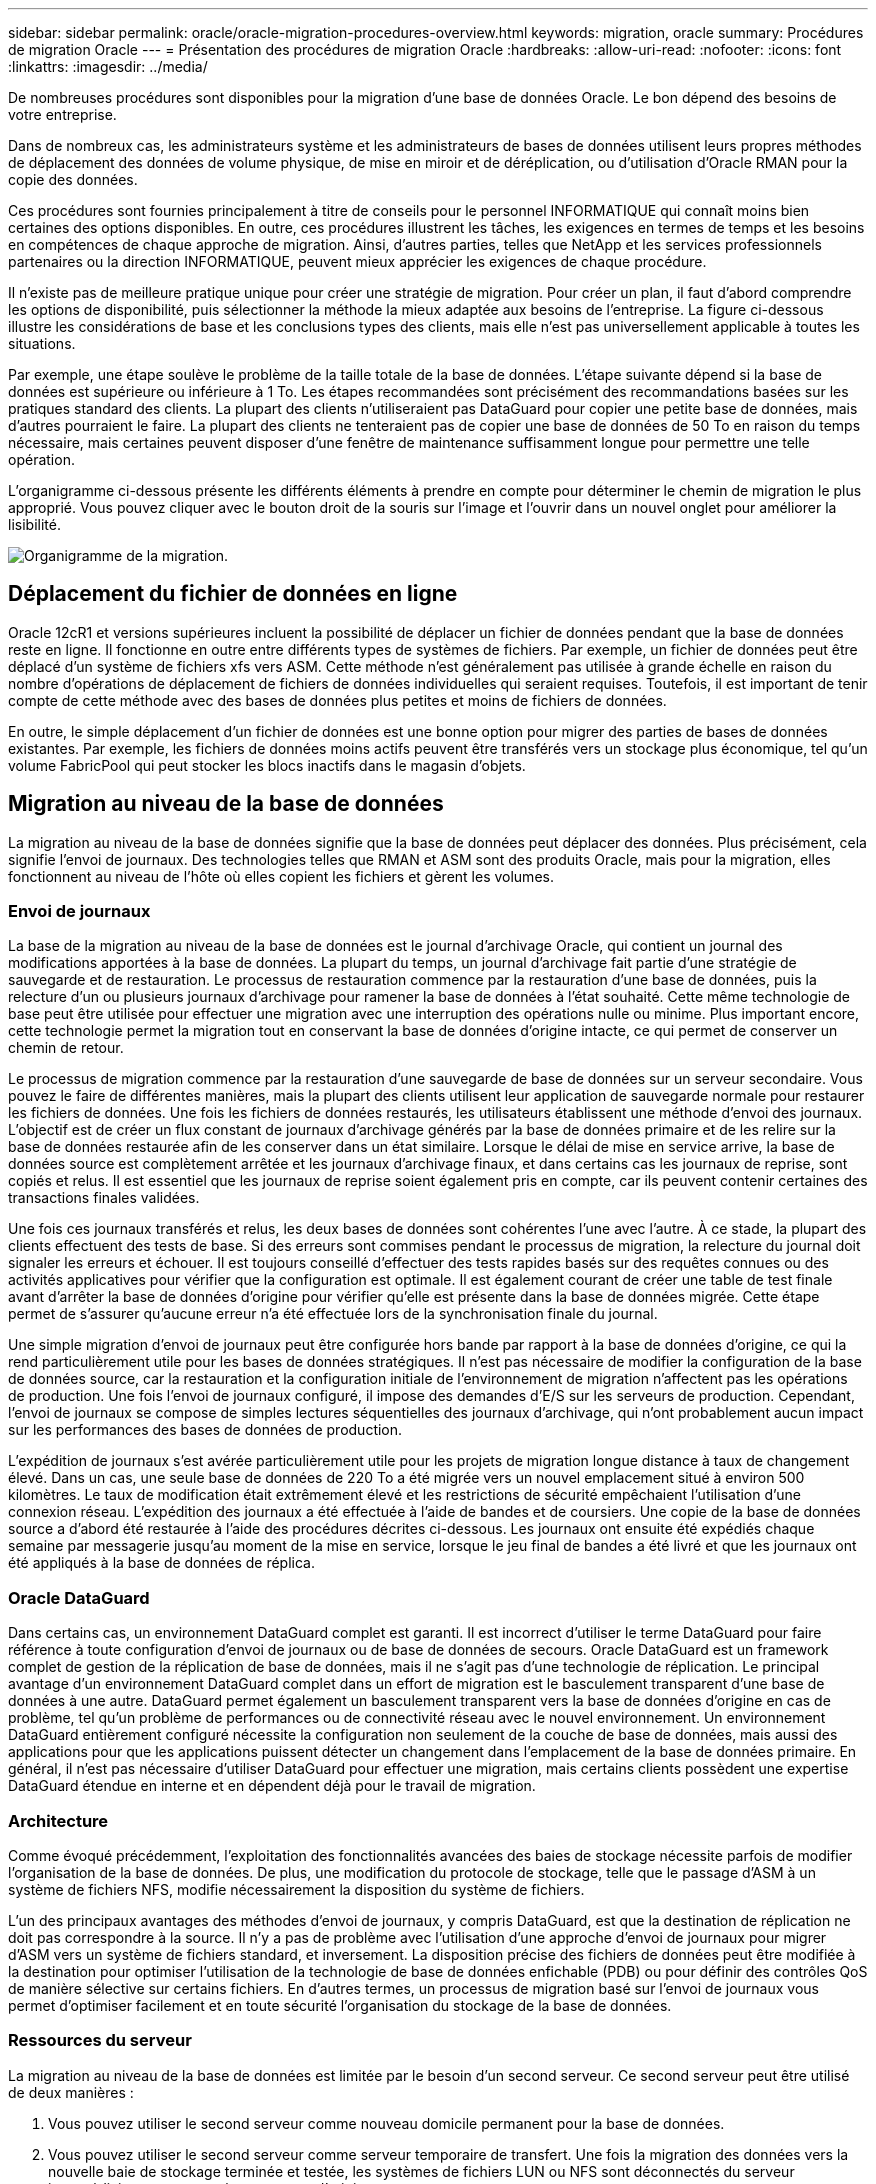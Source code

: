 ---
sidebar: sidebar 
permalink: oracle/oracle-migration-procedures-overview.html 
keywords: migration, oracle 
summary: Procédures de migration Oracle 
---
= Présentation des procédures de migration Oracle
:hardbreaks:
:allow-uri-read: 
:nofooter: 
:icons: font
:linkattrs: 
:imagesdir: ../media/


[role="lead"]
De nombreuses procédures sont disponibles pour la migration d'une base de données Oracle. Le bon dépend des besoins de votre entreprise.

Dans de nombreux cas, les administrateurs système et les administrateurs de bases de données utilisent leurs propres méthodes de déplacement des données de volume physique, de mise en miroir et de déréplication, ou d'utilisation d'Oracle RMAN pour la copie des données.

Ces procédures sont fournies principalement à titre de conseils pour le personnel INFORMATIQUE qui connaît moins bien certaines des options disponibles. En outre, ces procédures illustrent les tâches, les exigences en termes de temps et les besoins en compétences de chaque approche de migration. Ainsi, d'autres parties, telles que NetApp et les services professionnels partenaires ou la direction INFORMATIQUE, peuvent mieux apprécier les exigences de chaque procédure.

Il n'existe pas de meilleure pratique unique pour créer une stratégie de migration. Pour créer un plan, il faut d'abord comprendre les options de disponibilité, puis sélectionner la méthode la mieux adaptée aux besoins de l'entreprise. La figure ci-dessous illustre les considérations de base et les conclusions types des clients, mais elle n'est pas universellement applicable à toutes les situations.

Par exemple, une étape soulève le problème de la taille totale de la base de données. L'étape suivante dépend si la base de données est supérieure ou inférieure à 1 To. Les étapes recommandées sont précisément des recommandations basées sur les pratiques standard des clients. La plupart des clients n'utiliseraient pas DataGuard pour copier une petite base de données, mais d'autres pourraient le faire. La plupart des clients ne tenteraient pas de copier une base de données de 50 To en raison du temps nécessaire, mais certaines peuvent disposer d'une fenêtre de maintenance suffisamment longue pour permettre une telle opération.

L'organigramme ci-dessous présente les différents éléments à prendre en compte pour déterminer le chemin de migration le plus approprié. Vous pouvez cliquer avec le bouton droit de la souris sur l'image et l'ouvrir dans un nouvel onglet pour améliorer la lisibilité.

image:migration-options-flowchart.png["Organigramme de la migration"].



== Déplacement du fichier de données en ligne

Oracle 12cR1 et versions supérieures incluent la possibilité de déplacer un fichier de données pendant que la base de données reste en ligne. Il fonctionne en outre entre différents types de systèmes de fichiers. Par exemple, un fichier de données peut être déplacé d'un système de fichiers xfs vers ASM. Cette méthode n'est généralement pas utilisée à grande échelle en raison du nombre d'opérations de déplacement de fichiers de données individuelles qui seraient requises. Toutefois, il est important de tenir compte de cette méthode avec des bases de données plus petites et moins de fichiers de données.

En outre, le simple déplacement d'un fichier de données est une bonne option pour migrer des parties de bases de données existantes. Par exemple, les fichiers de données moins actifs peuvent être transférés vers un stockage plus économique, tel qu'un volume FabricPool qui peut stocker les blocs inactifs dans le magasin d'objets.



== Migration au niveau de la base de données

La migration au niveau de la base de données signifie que la base de données peut déplacer des données. Plus précisément, cela signifie l'envoi de journaux. Des technologies telles que RMAN et ASM sont des produits Oracle, mais pour la migration, elles fonctionnent au niveau de l'hôte où elles copient les fichiers et gèrent les volumes.



=== Envoi de journaux

La base de la migration au niveau de la base de données est le journal d'archivage Oracle, qui contient un journal des modifications apportées à la base de données. La plupart du temps, un journal d'archivage fait partie d'une stratégie de sauvegarde et de restauration. Le processus de restauration commence par la restauration d'une base de données, puis la relecture d'un ou plusieurs journaux d'archivage pour ramener la base de données à l'état souhaité. Cette même technologie de base peut être utilisée pour effectuer une migration avec une interruption des opérations nulle ou minime. Plus important encore, cette technologie permet la migration tout en conservant la base de données d'origine intacte, ce qui permet de conserver un chemin de retour.

Le processus de migration commence par la restauration d'une sauvegarde de base de données sur un serveur secondaire. Vous pouvez le faire de différentes manières, mais la plupart des clients utilisent leur application de sauvegarde normale pour restaurer les fichiers de données. Une fois les fichiers de données restaurés, les utilisateurs établissent une méthode d'envoi des journaux. L'objectif est de créer un flux constant de journaux d'archivage générés par la base de données primaire et de les relire sur la base de données restaurée afin de les conserver dans un état similaire. Lorsque le délai de mise en service arrive, la base de données source est complètement arrêtée et les journaux d'archivage finaux, et dans certains cas les journaux de reprise, sont copiés et relus. Il est essentiel que les journaux de reprise soient également pris en compte, car ils peuvent contenir certaines des transactions finales validées.

Une fois ces journaux transférés et relus, les deux bases de données sont cohérentes l'une avec l'autre. À ce stade, la plupart des clients effectuent des tests de base. Si des erreurs sont commises pendant le processus de migration, la relecture du journal doit signaler les erreurs et échouer. Il est toujours conseillé d'effectuer des tests rapides basés sur des requêtes connues ou des activités applicatives pour vérifier que la configuration est optimale. Il est également courant de créer une table de test finale avant d'arrêter la base de données d'origine pour vérifier qu'elle est présente dans la base de données migrée. Cette étape permet de s'assurer qu'aucune erreur n'a été effectuée lors de la synchronisation finale du journal.

Une simple migration d'envoi de journaux peut être configurée hors bande par rapport à la base de données d'origine, ce qui la rend particulièrement utile pour les bases de données stratégiques. Il n'est pas nécessaire de modifier la configuration de la base de données source, car la restauration et la configuration initiale de l'environnement de migration n'affectent pas les opérations de production. Une fois l'envoi de journaux configuré, il impose des demandes d'E/S sur les serveurs de production. Cependant, l'envoi de journaux se compose de simples lectures séquentielles des journaux d'archivage, qui n'ont probablement aucun impact sur les performances des bases de données de production.

L'expédition de journaux s'est avérée particulièrement utile pour les projets de migration longue distance à taux de changement élevé. Dans un cas, une seule base de données de 220 To a été migrée vers un nouvel emplacement situé à environ 500 kilomètres. Le taux de modification était extrêmement élevé et les restrictions de sécurité empêchaient l'utilisation d'une connexion réseau. L'expédition des journaux a été effectuée à l'aide de bandes et de coursiers. Une copie de la base de données source a d'abord été restaurée à l'aide des procédures décrites ci-dessous. Les journaux ont ensuite été expédiés chaque semaine par messagerie jusqu'au moment de la mise en service, lorsque le jeu final de bandes a été livré et que les journaux ont été appliqués à la base de données de réplica.



=== Oracle DataGuard

Dans certains cas, un environnement DataGuard complet est garanti. Il est incorrect d'utiliser le terme DataGuard pour faire référence à toute configuration d'envoi de journaux ou de base de données de secours. Oracle DataGuard est un framework complet de gestion de la réplication de base de données, mais il ne s'agit pas d'une technologie de réplication. Le principal avantage d'un environnement DataGuard complet dans un effort de migration est le basculement transparent d'une base de données à une autre. DataGuard permet également un basculement transparent vers la base de données d'origine en cas de problème, tel qu'un problème de performances ou de connectivité réseau avec le nouvel environnement. Un environnement DataGuard entièrement configuré nécessite la configuration non seulement de la couche de base de données, mais aussi des applications pour que les applications puissent détecter un changement dans l'emplacement de la base de données primaire. En général, il n'est pas nécessaire d'utiliser DataGuard pour effectuer une migration, mais certains clients possèdent une expertise DataGuard étendue en interne et en dépendent déjà pour le travail de migration.



=== Architecture

Comme évoqué précédemment, l'exploitation des fonctionnalités avancées des baies de stockage nécessite parfois de modifier l'organisation de la base de données. De plus, une modification du protocole de stockage, telle que le passage d'ASM à un système de fichiers NFS, modifie nécessairement la disposition du système de fichiers.

L'un des principaux avantages des méthodes d'envoi de journaux, y compris DataGuard, est que la destination de réplication ne doit pas correspondre à la source. Il n'y a pas de problème avec l'utilisation d'une approche d'envoi de journaux pour migrer d'ASM vers un système de fichiers standard, et inversement. La disposition précise des fichiers de données peut être modifiée à la destination pour optimiser l'utilisation de la technologie de base de données enfichable (PDB) ou pour définir des contrôles QoS de manière sélective sur certains fichiers. En d'autres termes, un processus de migration basé sur l'envoi de journaux vous permet d'optimiser facilement et en toute sécurité l'organisation du stockage de la base de données.



=== Ressources du serveur

La migration au niveau de la base de données est limitée par le besoin d'un second serveur. Ce second serveur peut être utilisé de deux manières :

. Vous pouvez utiliser le second serveur comme nouveau domicile permanent pour la base de données.
. Vous pouvez utiliser le second serveur comme serveur temporaire de transfert. Une fois la migration des données vers la nouvelle baie de stockage terminée et testée, les systèmes de fichiers LUN ou NFS sont déconnectés du serveur intermédiaire et reconnectés au serveur d'origine.


La première option est la plus simple, mais son utilisation peut ne pas être possible dans les environnements très vastes nécessitant des serveurs très puissants. La deuxième option nécessite un travail supplémentaire pour replacer les systèmes de fichiers à leur emplacement d'origine. Il peut s'agir d'une opération simple dans laquelle NFS est utilisé comme protocole de stockage car les systèmes de fichiers peuvent être démontés du serveur de transfert et remontés sur le serveur d'origine.

Les systèmes de fichiers basés sur les blocs nécessitent un travail supplémentaire pour mettre à jour le zoning FC ou les initiateurs iSCSI. Avec la plupart des gestionnaires de volumes logiques (y compris ASM), les LUN sont automatiquement détectées et mises en ligne après leur mise à disposition sur le serveur d'origine. Cependant, certaines implémentations de système de fichiers et de LVM peuvent nécessiter davantage de travail pour exporter et importer les données. La procédure précise peut varier, mais il est généralement facile d'établir une procédure simple et reproductible pour terminer la migration et réexécuter les données sur le serveur d'origine.

Bien qu'il soit possible de configurer l'envoi de journaux et de répliquer une base de données dans un environnement de serveur unique, la nouvelle instance doit avoir un SID de processus différent pour pouvoir relire les journaux. Il est possible d'afficher temporairement la base de données sous un autre ensemble d'ID de processus avec un SID différent et de la modifier ultérieurement. Toutefois, cela peut entraîner de nombreuses activités de gestion complexes et mettre l'environnement de base de données en danger d'erreur de la part des utilisateurs.



== Migration au niveau de l'hôte

La migration des données au niveau de l'hôte implique l'utilisation du système d'exploitation hôte et des utilitaires associés pour terminer la migration. Ce processus inclut tout utilitaire qui copie les données, y compris Oracle RMAN et Oracle ASM.



=== Copie de données

La valeur d'une opération de copie simple ne doit pas être sous-estimée. Les infrastructures réseau modernes peuvent déplacer des données à un taux de gigaoctets par seconde. Les opérations de copie de fichiers reposent sur des E/S efficaces en lecture et écriture séquentielles Si une opération de copie de l'hôte est plus perturbant que l'envoi de journaux, la migration ne se limite pas au déplacement des données. Elle inclut généralement les modifications apportées au réseau, au délai de redémarrage de la base de données et aux tests de post-migration.

Le temps réel nécessaire à la copie des données peut ne pas être important. En outre, une opération de copie préserve un chemin de retour garanti, car les données d'origine ne sont pas modifiées. En cas de problème pendant le processus de migration, les systèmes de fichiers d'origine avec les données d'origine peuvent être réactivés.



=== Changement de plate-forme

Le changement de plate-forme fait référence à un changement de type de CPU. Lorsqu'une base de données est migrée d'une plate-forme Solaris, AIX ou HP-UX traditionnelle vers Linux x86, les données doivent être reformatées en raison de modifications de l'architecture CPU. Les processeurs SPARC, IA64 et POWER sont connus sous le nom de processeurs big endian, tandis que les architectures x86 et x86_64 sont connues sous le nom de Little endian. Par conséquent, certaines données des fichiers de données Oracle sont triées différemment selon le processeur utilisé.

Jusqu'ici, les clients ont généralement utilisé DataPump pour répliquer des données sur plusieurs plateformes. DataPump est un utilitaire qui crée un type spécial d'exportation de données logiques qui peut être importé plus rapidement dans la base de données de destination. Comme il crée une copie logique des données, DataPump laisse derrière lui les dépendances de l'endianness du processeur. DataPump est encore utilisé par certains clients pour le changement de plateforme, mais une option plus rapide est désormais disponible avec Oracle 11g : les tablespaces interplateformes transportables. Cette avance permet de convertir un espace de table en un format endian différent. Il s'agit d'une transformation physique qui offre de meilleures performances qu'une exportation DataPump, qui doit convertir les octets physiques en données logiques, puis les convertir en octets physiques.

Une discussion complète sur DataPump et les tablespaces transportables va au-delà de la documentation NetApp portée, mais NetApp propose quelques recommandations basées sur notre expérience d'assistance aux clients lors de la migration vers une nouvelle baie de stockage dans le cadre d'une nouvelle architecture de processeur :

* Si DataPump est utilisé, le temps nécessaire à la migration doit être mesuré dans un environnement de test. Les clients sont parfois surpris du temps nécessaire à la réalisation de la migration. Cette interruption supplémentaire imprévue peut provoquer des interruptions.
* De nombreux clients pensent à tort que les tablespaces transportables multi plates-formes ne nécessitent pas de conversion de données. Lorsqu'une CPU avec un autre endian est utilisée, un RMAN `convert` l'opération doit être effectuée au préalable sur les fichiers de données. Cette opération n'est pas instantanée. Dans certains cas, le processus de conversion peut être accéléré en ayant plusieurs threads fonctionnant sur différents fichiers de données, mais le processus de conversion ne peut pas être évité.




=== Migration basée sur le gestionnaire de volumes logiques

Les LVM fonctionnent en déregroupant un groupe d'une ou de plusieurs LUN en petites unités généralement appelées extensions. Le pool d'extensions est ensuite utilisé comme source pour créer des volumes logiques qui sont essentiellement virtualisés. Cette couche de virtualisation apporte de la valeur de plusieurs manières :

* Les volumes logiques peuvent utiliser des extensions tirées de plusieurs LUN. Lorsqu'un système de fichiers est créé sur un volume logique, il peut exploiter les performances maximales de toutes les LUN. Il favorise également le chargement homogène de toutes les LUN du groupe de volumes, pour des performances plus prévisibles.
* Les volumes logiques peuvent être redimensionnés en ajoutant et, dans certains cas, en supprimant des extensions. Le redimensionnement d'un système de fichiers sur un volume logique s'effectue généralement sans interruption.
* Le déplacement des extensions sous-jacentes permet de migrer les volumes logiques sans interruption.


La migration à l'aide d'un LVM fonctionne de deux manières : déplacer une extension ou mettre en miroir/démirroring une extension. La migration des LVM utilise des E/S séquentielles de blocs de grande taille efficaces et pose rarement des problèmes de performances. Si ce problème survient, il existe généralement des options pour limiter le taux d'E/S. Cela augmente le temps nécessaire à la migration, tout en réduisant la charge d'E/S sur l'hôte et les systèmes de stockage.



==== Miroir et démiroir

Certains gestionnaires de volumes, tels que AIX LVM, permettent à l'utilisateur de spécifier le nombre de copies pour chaque extension et de contrôler les périphériques qui hébergent chaque copie. La migration s'effectue par la mise en miroir d'un volume logique existant sur les extensions sous-jacentes des nouveaux volumes, l'attente de la synchronisation des copies, puis l'abandon de l'ancienne copie. Si un chemin de retour arrière est souhaité, un instantané des données d'origine peut être créé avant le point de suppression de la copie miroir. Il est également possible d'arrêter brièvement le serveur pour masquer les LUN d'origine avant de forcer la suppression des copies miroir contenues. Cela permet de conserver une copie récupérable des données à leur emplacement d'origine.



==== Migration d'extension

La plupart des gestionnaires de volumes permettent la migration des extensions, et il arrive parfois que plusieurs options existent. Par exemple, certains gestionnaires de volumes permettent à un administrateur de déplacer les extensions individuelles d'un volume logique spécifique de l'ancien vers le nouveau stockage. Les gestionnaires de volumes tels que Linux LVM2 offrent le `pvmove` Qui déplace toutes les extensions du périphérique LUN spécifié vers une nouvelle LUN. Une fois l'ancien LUN évacué, il est possible de le retirer.


NOTE: Le risque principal pour les opérations est la suppression des anciennes LUN inutilisées de la configuration. Une attention toute particulière doit être portée au changement de segmentation FC et au retrait des périphériques LUN obsolètes.



=== Gestion automatique du stockage par Oracle

Oracle ASM est un gestionnaire de volumes logiques et un système de fichiers combinés. À un niveau élevé, Oracle ASM prend un ensemble de LUN, les répartit en petites unités d'allocation et les présente comme un seul volume appelé groupe de disques ASM. ASM permet également de mettre en miroir le groupe de disques en définissant le niveau de redondance. Un volume peut être sans miroir (redondance externe), en miroir (redondance normale) ou en miroir tridirectionnel (redondance élevée). La configuration du niveau de redondance doit être effectuée avec précaution car il ne peut pas être modifié après sa création.

ASM fournit également des fonctionnalités de système de fichiers. Bien que le système de fichiers ne soit pas visible directement depuis l'hôte, la base de données Oracle peut créer, déplacer et supprimer des fichiers et des répertoires sur un groupe de disques ASM. Vous pouvez également naviguer dans la structure à l'aide de l'utilitaire asmcmd.

Comme pour les autres implémentations LVM, Oracle ASM optimise les performances d'E/S en segmentant et en équilibrant les E/S de chaque fichier sur l'ensemble des LUN disponibles. Deuxièmement, les extensions sous-jacentes peuvent être déplacées pour permettre le redimensionnement du groupe de disques ASM ainsi que la migration. Oracle ASM automatise le processus tout au long de l'opération de rééquilibrage. Les nouvelles LUN sont ajoutées à un groupe de disques ASM et les anciennes LUN sont abandonnées, ce qui déclenche le déplacement d'extension et le DROP suivant de la LUN évacuée du groupe de disques. Ce processus est l'une des méthodes de migration les plus éprouvées, et la fiabilité d'ASM pour assurer une migration transparente est probablement sa fonctionnalité la plus importante.


NOTE: Comme le niveau de mise en miroir d'Oracle ASM est fixe, il ne peut pas être utilisé avec la méthode de migration miroir et démiroir.



== Migration au niveau du stockage

La migration au niveau du stockage implique d'effectuer la migration au-dessous des niveaux des applications et du système d'exploitation. Auparavant, il fallait parfois utiliser des périphériques spécialisés qui copiaient les LUN au niveau du réseau, mais ces fonctionnalités sont désormais natives dans ONTAP.



=== SnapMirror

La migration de bases de données entre des systèmes NetApp est presque effectuée de manière universelle avec le logiciel de réplication des données NetApp SnapMirror. Ce processus implique la configuration d'une relation de miroir pour les volumes à migrer, leur permettant ainsi de se synchroniser, puis d'attendre la fenêtre de mise en service. Lorsqu'elle arrive, la base de données source est arrêtée, une dernière mise à jour miroir est effectuée et le miroir est cassé. Les volumes de réplica sont alors prêts à l'emploi, soit en montant un répertoire de système de fichiers NFS contenu, soit en découvrant les LUN contenues et en démarrant la base de données.

La relocalisation des volumes dans un seul cluster ONTAP n'est pas considérée comme une migration, mais plutôt comme une routine `volume move` fonctionnement. SnapMirror est utilisé en tant que moteur de réplication des données au sein du cluster. Ce processus est entièrement automatisé. Il n'y a pas d'étape de migration supplémentaire à effectuer lorsque les attributs du volume, tels que le mappage de LUN ou les autorisations d'exportation NFS, sont déplacés avec le volume lui-même. La relocalisation ne prend pas en charge l'hôte. Dans certains cas, il convient de mettre à jour l'accès au réseau pour s'assurer que les données nouvellement déplacées sont accessibles de la manière la plus efficace possible, mais sans interruption.



=== Importation de LUN étrangères (FLI)

La FLI est une fonctionnalité qui permet à un système Data ONTAP exécutant la version 8.3 ou supérieure de migrer un LUN existant à partir d'une autre baie de stockage. La procédure est simple : le système ONTAP est zoné sur la baie de stockage existante comme s'il s'agissait d'un autre hôte SAN. Data ONTAP prend alors le contrôle des LUN héritées souhaitées et migre les données sous-jacentes. De plus, le processus d'importation utilise les paramètres d'efficacité du nouveau volume lors de la migration des données. Ainsi, les données peuvent être compressées et dédupliquées en ligne pendant le processus de migration.

La première implémentation de FLI dans Data ONTAP 8.3 a permis uniquement la migration hors ligne. Ce transfert était extrêmement rapide, mais cela signifiait que les données de LUN étaient indisponibles jusqu'à la fin de la migration. La migration en ligne a été introduite dans Data ONTAP 8.3.1. Ce type de migration minimise les interruptions en permettant à ONTAP de transmettre des données LUN lors du processus de transfert. Il y a une brève interruption lors de la remise en place de l'hôte pour l'utilisation des LUN via ONTAP. Cependant, dès que ces modifications sont apportées, les données sont de nouveau accessibles et restent accessibles tout au long du processus de migration.

Les E/S de lecture sont proxées via ONTAP jusqu'à la fin de l'opération de copie, tandis que les E/S d'écriture sont écrites de manière synchrone sur les LUN étrangères et ONTAP. Les deux copies LUN sont ainsi synchronisées jusqu'à ce que l'administrateur exécute une mise en service complète qui libère le LUN étranger et ne réplique plus les écritures.

FLI est conçu pour fonctionner avec FC. Toutefois, si vous souhaitez passer à iSCSI, le LUN migré peut facilement être remappé en tant que LUN iSCSI une fois la migration terminée.

Parmi les caractéristiques de FLI figurent la détection et le réglage automatiques de l'alignement. Dans ce contexte, le terme alignement fait référence à une partition sur un périphérique LUN. Pour des performances optimales, les E/S doivent être alignées sur des blocs de 4 Ko. Si une partition est placée à un décalage qui n'est pas un multiple de 4K, les performances en pâtissent.

Il existe un deuxième aspect de l'alignement qui ne peut pas être corrigé en réglant un décalage de partition, c'est-à-dire la taille du bloc du système de fichiers. Par exemple, un système de fichiers ZFS prend généralement par défaut une taille de bloc interne de 512 octets. D'autres clients utilisant AIX ont parfois créé des systèmes de fichiers jfs2 avec une taille de bloc de 512 ou 1, 024 octets. Bien que le système de fichiers puisse être aligné sur une limite de 4 Ko, les fichiers créés dans ce système de fichiers ne le sont pas et les performances en pâtissent.

FLI ne doit pas être utilisé dans ces circonstances. Bien que les données soient accessibles après la migration, vous obtenez des systèmes de fichiers avec de graves limitations de performances. En principe, tout système de fichiers prenant en charge une charge de travail de remplacement aléatoire sur ONTAP doit utiliser une taille de bloc de 4 Ko. Cela s'applique principalement aux charges de travail telles que les fichiers de données de base de données et les déploiements VDI. La taille de bloc peut être identifiée à l'aide des commandes appropriées du système d'exploitation hôte.

Par exemple, sous AIX, la taille de bloc peut être affichée avec `lsfs -q`. Avec Linux, `xfs_info` et `tune2fs` peut être utilisé pour `xfs` et `ext3/ext4`, respectivement. Avec `zfs`, la commande est `zdb -C`.

Le paramètre qui contrôle la taille du bloc est `ashift` et la valeur par défaut est généralement 9, soit 2^9, ou 512 octets. Pour des performances optimales, le `ashift` La valeur doit être 12 (2^12=4K). Cette valeur est définie au moment de la création du zpool et ne peut pas être modifiée, ce qui signifie que les zpools de données avec un `ashift` une migration autre que 12 doit être effectuée en copiant les données vers un nouveau zpool.

Oracle ASM n'a pas de taille de bloc fondamentale. La seule exigence est que la partition sur laquelle le disque ASM est construit doit être correctement alignée.



=== Outil de transition 7-mode

L'outil 7-mode transition Tool (7MTT) est un utilitaire d'automatisation utilisé pour migrer de grandes configurations 7-mode vers ONTAP. La plupart des clients de bases de données trouvent d'autres méthodes plus faciles, notamment parce qu'ils migrent généralement leurs environnements de bases de données par base de données plutôt que de déplacer l'intégralité de l'empreinte du stockage. De plus, les bases de données ne font souvent partie que d'un environnement de stockage plus important. Les bases de données sont donc souvent migrées individuellement, puis le reste de l'environnement peut être déplacé avec 7MTT.

Les clients sont de petite taille, mais nombreux. Ils disposent de systèmes de stockage dédiés à des environnements de base de données complexes. Ces environnements peuvent contenir de nombreux volumes, snapshots et de nombreuses informations de configuration telles que les autorisations d'exportation, les groupes initiateurs de LUN, les autorisations utilisateur et la configuration du protocole d'accès aux répertoires légers. Dans de tels cas, les fonctionnalités d'automatisation de l'outil 7MTT simplifient considérablement la migration.

7MTT peut fonctionner dans deux modes :

* *Transition basée sur les copies (CBT).* dans le nouvel environnement, l'outil 7MTT avec CBT configure les volumes SnapMirror à partir d'un système 7- mode existant. Une fois les données synchronisées, l'outil 7MTT orchestre le processus de mise en service.
* *Transition sans copie.* 7MTT avec la transition sans copie repose sur la conversion des tiroirs disques 7-mode existants sans déplacement des données. Aucune donnée n'est copiée et les tiroirs disques existants peuvent être réutilisés. La protection des données et la configuration de l'efficacité du stockage existantes sont préservées.


La différence principale entre ces deux options est que la transition sans copie constitue une approche globale où tous les tiroirs disques rattachés à la paire HA 7-mode d'origine doivent être transférés vers le nouvel environnement. Il n'existe aucune option pour déplacer un sous-ensemble de tiroirs. L'approche basée sur les copies permet de déplacer des volumes sélectionnés. Par ailleurs, une fenêtre de mise en service peut être plus longue et la transition sans copie est liée à l'alignement des tiroirs disques et à la conversion des métadonnées. En fonction de son expérience sur le terrain, NetApp recommande de consacrer 1 heure au déplacement et à la réinstallation des tiroirs disques, et entre 15 minutes et 2 heures à la conversion des métadonnées.
